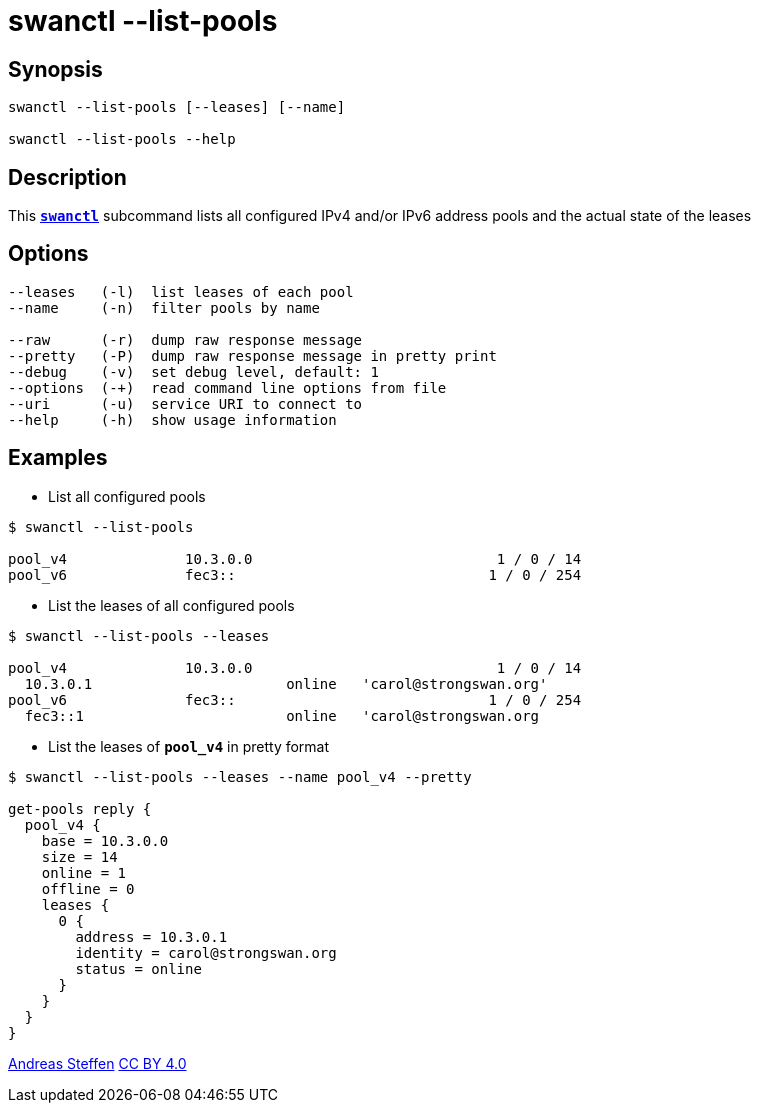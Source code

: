 = swanctl --list-pools
:prewrap!:

== Synopsis

----
swanctl --list-pools [--leases] [--name]

swanctl --list-pools --help
----

== Description

This xref:./swanctl.adoc[`*swanctl*`] subcommand lists all configured IPv4
and/or IPv6 address pools and the actual state of the leases

== Options

----
--leases   (-l)  list leases of each pool
--name     (-n)  filter pools by name

--raw      (-r)  dump raw response message
--pretty   (-P)  dump raw response message in pretty print
--debug    (-v)  set debug level, default: 1
--options  (-+)  read command line options from file
--uri      (-u)  service URI to connect to
--help     (-h)  show usage information
----

== Examples

* List all configured pools
----
$ swanctl --list-pools

pool_v4              10.3.0.0                             1 / 0 / 14
pool_v6              fec3::                              1 / 0 / 254
----

* List the leases of all configured pools
----
$ swanctl --list-pools --leases

pool_v4              10.3.0.0                             1 / 0 / 14
  10.3.0.1                       online   'carol@strongswan.org'
pool_v6              fec3::                              1 / 0 / 254
  fec3::1                        online   'carol@strongswan.org
----

* List the leases of `*pool_v4*` in pretty format
----
$ swanctl --list-pools --leases --name pool_v4 --pretty

get-pools reply {
  pool_v4 {
    base = 10.3.0.0
    size = 14
    online = 1
    offline = 0
    leases {
      0 {
        address = 10.3.0.1
        identity = carol@strongswan.org
        status = online
      }
    }
  }
}
----

:AS: mailto:andreas.steffen@strongswan.org
:CC: http://creativecommons.org/licenses/by/4.0/

{AS}[Andreas Steffen] {CC}[CC BY 4.0]
